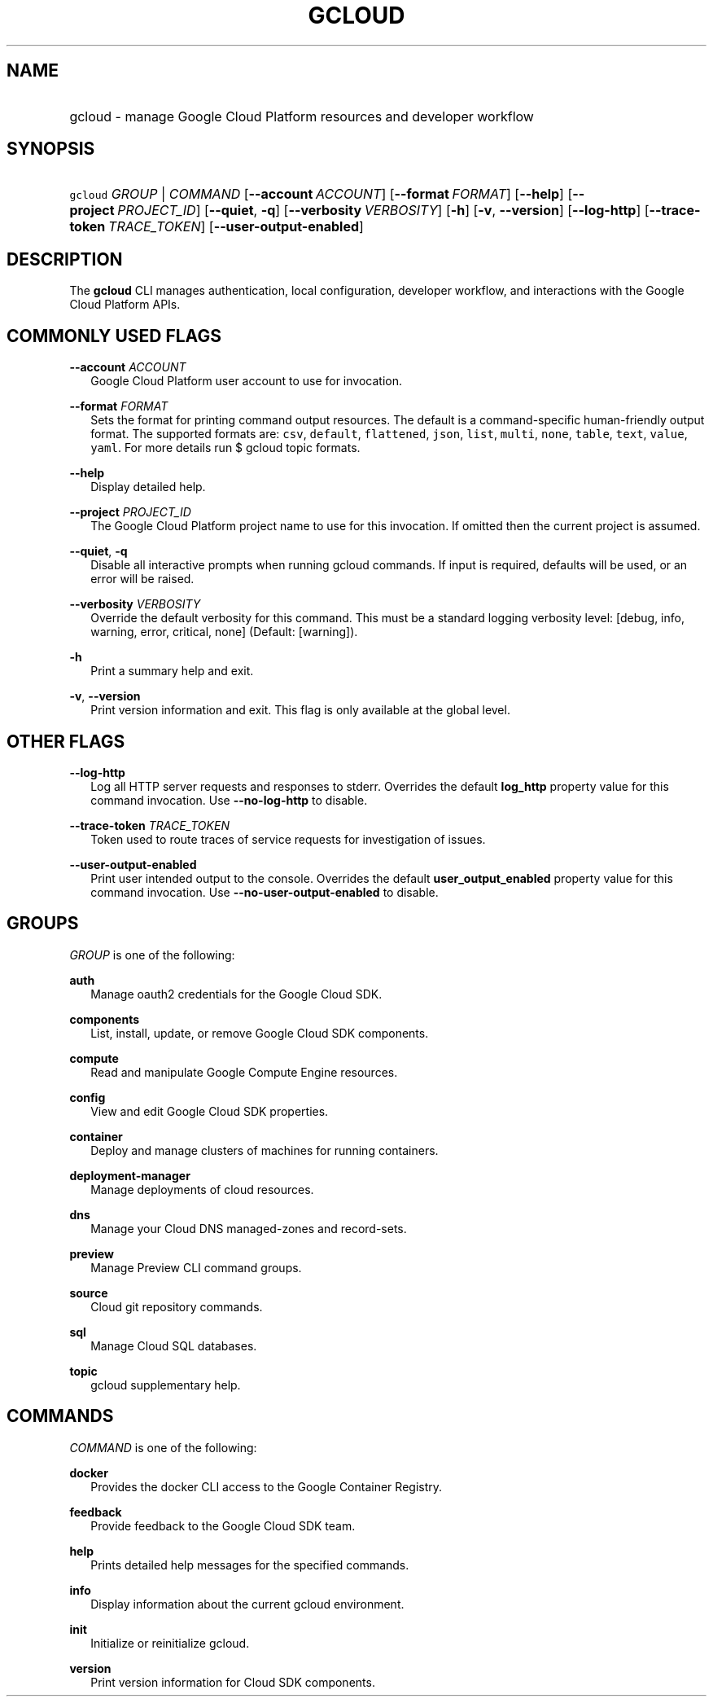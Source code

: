 
.TH "GCLOUD" 1



.SH "NAME"
.HP
gcloud \- manage Google Cloud Platform resources and developer workflow



.SH "SYNOPSIS"
.HP
\f5gcloud\fR \fIGROUP\fR | \fICOMMAND\fR [\fB\-\-account\fR\ \fIACCOUNT\fR] [\fB\-\-format\fR\ \fIFORMAT\fR] [\fB\-\-help\fR] [\fB\-\-project\fR\ \fIPROJECT_ID\fR] [\fB\-\-quiet\fR,\ \fB\-q\fR] [\fB\-\-verbosity\fR\ \fIVERBOSITY\fR] [\fB\-h\fR] [\fB\-v\fR,\ \fB\-\-version\fR] [\fB\-\-log\-http\fR] [\fB\-\-trace\-token\fR\ \fITRACE_TOKEN\fR] [\fB\-\-user\-output\-enabled\fR]


.SH "DESCRIPTION"

The \fBgcloud\fR CLI manages authentication, local configuration, developer
workflow, and interactions with the Google Cloud Platform APIs.



.SH "COMMONLY USED FLAGS"

\fB\-\-account\fR \fIACCOUNT\fR
.RS 2m
Google Cloud Platform user account to use for invocation.

.RE
\fB\-\-format\fR \fIFORMAT\fR
.RS 2m
Sets the format for printing command output resources. The default is a
command\-specific human\-friendly output format. The supported formats are:
\f5csv\fR, \f5default\fR, \f5flattened\fR, \f5json\fR, \f5list\fR, \f5multi\fR,
\f5none\fR, \f5table\fR, \f5text\fR, \f5value\fR, \f5yaml\fR. For more details
run $ gcloud topic formats.

.RE
\fB\-\-help\fR
.RS 2m
Display detailed help.

.RE
\fB\-\-project\fR \fIPROJECT_ID\fR
.RS 2m
The Google Cloud Platform project name to use for this invocation. If omitted
then the current project is assumed.

.RE
\fB\-\-quiet\fR, \fB\-q\fR
.RS 2m
Disable all interactive prompts when running gcloud commands. If input is
required, defaults will be used, or an error will be raised.

.RE
\fB\-\-verbosity\fR \fIVERBOSITY\fR
.RS 2m
Override the default verbosity for this command. This must be a standard logging
verbosity level: [debug, info, warning, error, critical, none] (Default:
[warning]).

.RE
\fB\-h\fR
.RS 2m
Print a summary help and exit.

.RE
\fB\-v\fR, \fB\-\-version\fR
.RS 2m
Print version information and exit. This flag is only available at the global
level.


.RE

.SH "OTHER FLAGS"

\fB\-\-log\-http\fR
.RS 2m
Log all HTTP server requests and responses to stderr. Overrides the default
\fBlog_http\fR property value for this command invocation. Use
\fB\-\-no\-log\-http\fR to disable.

.RE
\fB\-\-trace\-token\fR \fITRACE_TOKEN\fR
.RS 2m
Token used to route traces of service requests for investigation of issues.

.RE
\fB\-\-user\-output\-enabled\fR
.RS 2m
Print user intended output to the console. Overrides the default
\fBuser_output_enabled\fR property value for this command invocation. Use
\fB\-\-no\-user\-output\-enabled\fR to disable.


.RE

.SH "GROUPS"

\f5\fIGROUP\fR\fR is one of the following:

\fBauth\fR
.RS 2m
Manage oauth2 credentials for the Google Cloud SDK.

.RE
\fBcomponents\fR
.RS 2m
List, install, update, or remove Google Cloud SDK components.

.RE
\fBcompute\fR
.RS 2m
Read and manipulate Google Compute Engine resources.

.RE
\fBconfig\fR
.RS 2m
View and edit Google Cloud SDK properties.

.RE
\fBcontainer\fR
.RS 2m
Deploy and manage clusters of machines for running containers.

.RE
\fBdeployment\-manager\fR
.RS 2m
Manage deployments of cloud resources.

.RE
\fBdns\fR
.RS 2m
Manage your Cloud DNS managed\-zones and record\-sets.

.RE
\fBpreview\fR
.RS 2m
Manage Preview CLI command groups.

.RE
\fBsource\fR
.RS 2m
Cloud git repository commands.

.RE
\fBsql\fR
.RS 2m
Manage Cloud SQL databases.

.RE
\fBtopic\fR
.RS 2m
gcloud supplementary help.


.RE

.SH "COMMANDS"

\f5\fICOMMAND\fR\fR is one of the following:

\fBdocker\fR
.RS 2m
Provides the docker CLI access to the Google Container Registry.

.RE
\fBfeedback\fR
.RS 2m
Provide feedback to the Google Cloud SDK team.

.RE
\fBhelp\fR
.RS 2m
Prints detailed help messages for the specified commands.

.RE
\fBinfo\fR
.RS 2m
Display information about the current gcloud environment.

.RE
\fBinit\fR
.RS 2m
Initialize or reinitialize gcloud.

.RE
\fBversion\fR
.RS 2m
Print version information for Cloud SDK components.
.RE
